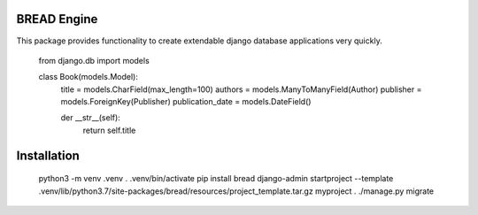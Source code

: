 BREAD Engine
------------

This package provides functionality to create extendable django database applications very quickly.

    from django.db import models

    class Book(models.Model):
        title = models.CharField(max_length=100)
        authors = models.ManyToManyField(Author)
        publisher = models.ForeignKey(Publisher)
        publication_date = models.DateField()
    
        der __str__(self):
            return self.title

Installation
------------

    python3 -m venv .venv
    . .venv/bin/activate
    pip install bread
    django-admin startproject --template .venv/lib/python3.7/site-packages/bread/resources/project_template.tar.gz myproject .
    ./manage.py migrate
